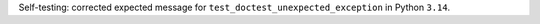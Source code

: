 Self-testing: corrected expected message for ``test_doctest_unexpected_exception`` in Python ``3.14``.
